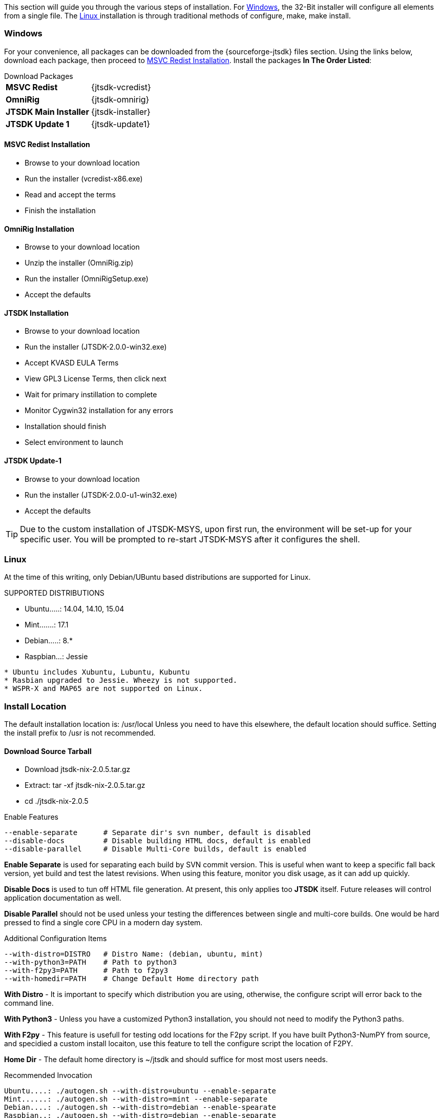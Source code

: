 This section will guide you through the various steps of installation. For
<<INSTALLWINDOWS,Windows>>, the 32-Bit installer will configure all elements
from a single file. The <<INSTALLLINUX,Linux >> installation is through
traditional methods of configure, make, make install.

[[INSTALLWINDOWS]]
=== Windows
For your convenience, all packages can be downloaded from the {sourceforge-jtsdk}
files section. Using the links below, download each package, then proceed to
<<MSCVINSTALL,MSVC Redist Installation>>. Install the packages *In The Order Listed*:

[horizontal]
.Download Packages
*MSVC Redist*:: {jtsdk-vcredist}
*OmniRig*:: {jtsdk-omnirig}
*JTSDK Main Installer*:: {jtsdk-installer}
*JTSDK Update 1*:: {jtsdk-update1}

[[MSCVINSTALL]]
==== MSVC Redist Installation
* Browse to your download location
* Run the installer (vcredist-x86.exe)
* Read and accept the terms
* Finish the installation

==== OmniRig Installation
* Browse to your download location
* Unzip the installer (OmniRig.zip)
* Run the installer (OmniRigSetup.exe)
* Accept the defaults

==== JTSDK Installation
* Browse to your download location
* Run the installer (JTSDK-2.0.0-win32.exe)
* Accept KVASD EULA Terms
* View GPL3 License Terms, then click next
* Wait for primary instillation to complete
* Monitor Cygwin32 installation for any errors
* Installation should finish
* Select environment to launch

==== JTSDK Update-1
* Browse to your download location
* Run the installer (JTSDK-2.0.0-u1-win32.exe)
* Accept the defaults

*****
TIP: Due to the custom installation of JTSDK-MSYS, upon first run, the
environment will be set-up for your specific user.  You will be prompted to
re-start JTSDK-MSYS after it configures the shell.
*****

[[INSTALLLINUX]]
=== Linux
At the time of this writing, only Debian/UBuntu based distributions are
supported for Linux.

.SUPPORTED DISTRIBUTIONS
* Ubuntu.....: 14.04, 14.10, 15.04
* Mint.......: 17.1
* Debian.....: 8.*
* Raspbian...: Jessie

-----
* Ubuntu includes Xubuntu, Lubuntu, Kubuntu
* Rasbian upgraded to Jessie. Wheezy is not supported.
* WSPR-X and MAP65 are not supported on Linux.
-----

=== Install Location
The default installation location is: /usr/local  Unless you need to have this
elsewhere, the default location should suffice. Setting the install prefix to
/usr is not recommended.

==== Download Source Tarball
* Download jtsdk-nix-2.0.5.tar.gz
* Extract: tar -xf jtsdk-nix-2.0.5.tar.gz
* cd ./jtsdk-nix-2.0.5

.Enable Features
-----
--enable-separate      # Separate dir's svn number, default is disabled
--disable-docs         # Disable building HTML docs, default is enabled
--disable-parallel     # Disable Multi-Core builds, default is enabled
-----

*Enable Separate* is used for separating each build by SVN commit version. This
is useful when want to keep a specific fall back version, yet build and test the
latest revisions. When using this feature, monitor you disk usage, as it can add
up quickly.

*Disable Docs* is used to tun off HTML file generation. At present, this only
applies too *JTSDK* itself. Future releases will control application documentation
as well.

*Disable Parallel* should not be used unless your testing the differences 
between single and multi-core builds. One would be hard pressed to find a single
core CPU in a modern day system.

.Additional Configuration Items
-----
--with-distro=DISTRO   # Distro Name: (debian, ubuntu, mint)
--with-python3=PATH    # Path to python3
--with-f2py3=PATH      # Path to f2py3
--with-homedir=PATH    # Change Default Home directory path
-----

*With Distro* - It is important to specify which distribution you are using,
otherwise, the configure script will error back to the command line.

*With Python3* - Unless you have a customized Python3 installation, you should
not need to modify the Python3 paths.

*With F2py* - This feature is usefull for testing odd locations for the F2py
script. If you have built Python3-NumPY from source, and specidied a custom
install locaiton, use this feature to tell the configure script the location
of F2PY.

*Home Dir* - The default home directory is ~/jtsdk and should suffice for most
most users needs.

.Recommended Invocation
-----
Ubuntu....: ./autogen.sh --with-distro=ubuntu --enable-separate
Mint......: ./autogen.sh --with-distro=mint --enable-separate
Debian....: ./autogen.sh --with-distro=debian --enable-spearate
Raspbian..: ./autogen.sh --with-distro=debian --enable-separate
-----

The recommended configurations above should sufficient for most users. The only
other option you may want to consider is disabling documentaiton, however, later
versions of *JTSDK* will be uing this feature to enable / disable documentation
builds within the application.

==== Make and Make Install
* make
* sudo make install

*****
IMPORTANT: If during the make portion, your system requires additional packages,
after running make the 1st time, you need to re-run your original autogen
command, followed by make the 2nd time. This is to ensure all the new packages
are picked up and the build scripts configured properly.
*****

==== RUN JTSDK
* In a terminal..: jtsdk

==== TO UNINSTALL
* cd ./jtsdk-nix-2.0.5
* sudo make uninstall

.APPLICATION BUILD NOTES
* If building WSJT-X, build Hamlib3 first, then build WSJT-X.
* WSPR and WSJT do not require Hamlib3.
* Ensure you update Hamlib3 often, as updates are frequently posted.

.POTENTIAL ISSUES
* The Mint 17.1 Cinnamon Desktop installs python-numpy as part of it's
desktop environment. If you encounter PObject errors when running
WSPR or WSJT, more than likely this is the cause. WSPR and WSJT requires
python3-numpy. To resolve, remove python-numpy, but be warned, this may
cause unexpected behavior in your Desktop Environment.

